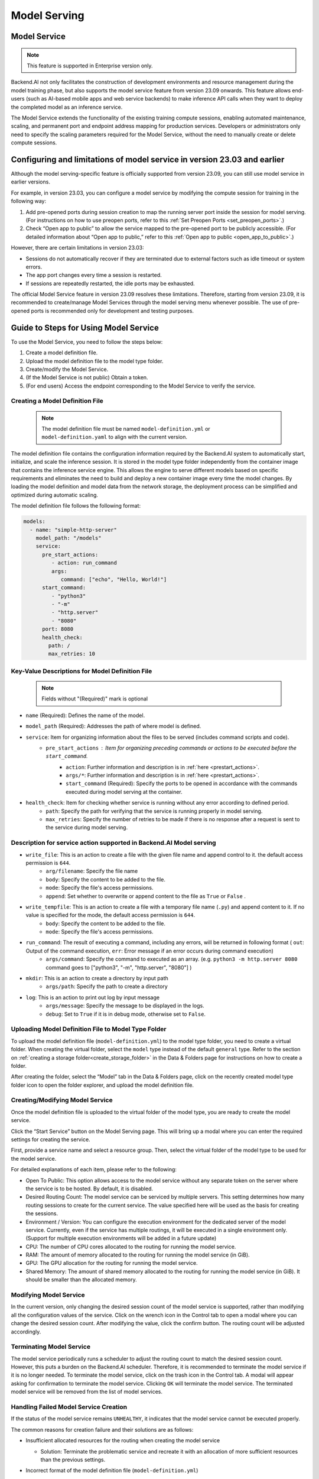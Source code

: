 =============
Model Serving
=============

Model Service
-------------

.. note::
   This feature is supported in Enterprise version only.

Backend.AI not only facilitates the construction of development environments 
and resource management during the model training phase, but also supports 
the model service feature from version 23.09 onwards. This feature allows 
end-users (such as AI-based mobile apps and web service backends) to make
inference API calls when they want to deploy the completed model as an 
inference service.

.. image:: model-serving-diagram.png
   :width: 500
   :align: center
   :alt: Model serving diagram

The Model Service extends the functionality of the existing training
compute sessions, enabling automated maintenance, scaling, and permanent
port and endpoint address mapping for production services. Developers or
administrators only need to specify the scaling parameters required for
the Model Service, without the need to manually create or delete compute
sessions.

Configuring and limitations of model service in version 23.03 and earlier
-------------------------------------------------------------------------

Although the model serving-specific feature is officially supported from 
version 23.09, you can still use model service in earlier versions.

For example, in version 23.03, you can configure a model service by
modifying the compute session for training in the following way:

1. Add pre-opened ports during session creation to map the running
   server port inside the session for model serving. 
   (For instructions on how to use preopen ports, refer to this :ref:`Set Preopen Ports <set_preopen_ports>`.)

2. Check “Open app to public” to allow the service mapped to the
   pre-opened port to be publicly accessible. 
   (For detailed information about “Open app to public,” refer to this :ref:`Open app to public <open_app_to_public>`.)

However, there are certain limitations in version 23.03:

-  Sessions do not automatically recover if they are terminated due to
   external factors such as idle timeout or system errors.
-  The app port changes every time a session is restarted.
-  If sessions are repeatedly restarted, the idle ports may be
   exhausted.

The official Model Service feature in version 23.09 resolves these
limitations. Therefore, starting from version 23.09, it is recommended
to create/manage Model Services through the model serving menu whenever
possible. The use of pre-opened ports is recommended only for
development and testing purposes.

Guide to Steps for Using Model Service
--------------------------------------

To use the Model Service, you need to follow the steps below:

1. Create a model definition file.
2. Upload the model definition file to the model type folder.
3. Create/modify the Model Service.
4. (If the Model Service is not public) Obtain a token.
5. (For end users) Access the endpoint corresponding to the Model
   Service to verify the service.

Creating a Model Definition File
~~~~~~~~~~~~~~~~~~~~~~~~~~~~~~~~

   .. note:: 
      The model definition file must be named ``model-definition.yml`` or
      ``model-definition.yaml`` to align with the current version.

The model definition file contains the configuration information
required by the Backend.AI system to automatically start, initialize,
and scale the inference session. It is stored in the model type folder 
independently from the container image that contains the inference 
service engine. This allows the engine to serve different models based on 
specific requirements and eliminates the need to build and deploy a new
container image every time the model changes. By loading the model 
definition and model data from the network storage, the deployment
process can be simplified and optimized during automatic scaling.

The model definition file follows the following format:

.. code:: yaml

   models:
     - name: "simple-http-server"
       model_path: "/models"
       service:
         pre_start_actions:
            - action: run_command
            args:
               command: ["echo", "Hello, World!"]
         start_command: 
            - "python3"
            - "-m"
            - "http.server"
            - "8080"
         port: 8080
         health_check:
           path: /
           max_retries: 10

Key-Value Descriptions for Model Definition File
~~~~~~~~~~~~~~~~~~~~~~~~~~~~~~~~~~~~~~~~~~~~~~~~

   .. note:: 
      Fields without "(Required)" mark is optional

- ``name`` (Required): Defines the name of the model.
- ``model_path`` (Required): Addresses the path of where model is defined.
- ``service``: Item for organizing information about the files to be served (includes command scripts and code).
   - ``pre_start_actions`` : Item for organizing preceding commands or actions to be executed before the ``start_command``.
      - ``action``: Further information and description is in :ref:`here <prestart_actions>`.
      - ``args/*``: Further information and description is in :ref:`here <prestart_actions>`.
      - ``start_command`` (Required): Specify the ports to be opened in accordance with the commands executed during model serving at the container.
- ``health_check``: Item for checking whether service is running without any error according to defined period.
   - ``path``: Specify the path for verifying that the service is running properly in model serving.
   - ``max_retries``: Specify the number of retries to be made if there is no response after a request is sent to the service during model serving. 


Description for service action supported in Backend.AI Model serving
~~~~~~~~~~~~~~~~~~~~~~~~~~~~~~~~~~~~~~~~~~~~~~~~~~~~~~~~~~~~~~~~~~~~

.. _prestart_actions:

- ``write_file``: This is an action to create a file with the given file name and append control to it. the default access permission is ``644``.
   - ``arg/filename``: Specify the file name
   - ``body``: Specify the content to be added to the file.
   - ``mode``: Specify the file's access permissions.
   - ``append``: Set whether to overwrite or append content to the file as ``True`` or ``False`` .
- ``write_tempfile``: This is an action to create a file with a temporary file name (``.py``) and append content to it. If no value is specified for the mode, the default access permission is ``644``.
   - ``body``: Specify the content to be added to the file.
   - ``mode``: Specify the file's access permissions. 
- ``run_command``: The result of executing a command, including any errors, will be returned in following format ( ``out``: Output of the command execution, ``err``: Error message if an error occurs during command execution)
   - ``args/command``: Specify the command to executed as an array. (e.g. ``python3 -m http.server 8080`` command goes to ["python3", "-m", "http.server", "8080"] )
- ``mkdir``: This is an action to create a directory by input path
   - ``args/path``: Specify the path to create a directory 
- ``log``: This is an action to print out log by input message
   - ``args/message``: Specify the message to be displayed in the logs.
   -  ``debug``: Set to ``True`` if it is in debug mode, otherwise set to ``False``.

Uploading Model Definition File to Model Type Folder
~~~~~~~~~~~~~~~~~~~~~~~~~~~~~~~~~~~~~~~~~~~~~~~~~~~~

To upload the model definition file (``model-definition.yml``) to the
model type folder, you need to create a virtual folder. When creating
the virtual folder, select the ``model`` type instead of the default
``general`` type. Refer to the section on :ref:`creating a storage 
folder<create_storage_folder>` in the Data & Folders page for
instructions on how to create a folder.

.. image:: model-type-folder-creation.png
   :width: 500
   :align: center
   :alt: Model type folder creation

After creating the folder, select the “Model” tab in the Data & Folders
page, click on the recently created model type folder icon to open the
folder explorer, and upload the model definition file.

.. image:: model-definition-file-upload.png
   :align: center
   :alt: Model definition file upload

Creating/Modifying Model Service
~~~~~~~~~~~~~~~~~~~~~~~~~~~~~~~~

Once the model definition file is uploaded to the virtual folder of the
model type, you are ready to create the model service.

Click the “Start Service” button on the Model Serving page. This will
bring up a modal where you can enter the required settings for creating
the service.

.. image:: service-launcher.png
   :width: 500
   :align: center
   :alt: Service launcher

First, provide a service name and select a resource group. Then, select
the virtual folder of the model type to be used for the model service.

For detailed explanations of each item, please refer to the following:

-  Open To Public: This option allows access to the model service
   without any separate token on the server where the service is to be
   hosted. By default, it is disabled.
-  Desired Routing Count: The model service can be serviced by multiple
   servers. This setting determines how many routing sessions to create
   for the current service. The value specified here will be used as the
   basis for creating the sessions.
-  Environment / Version: You can configure the execution environment
   for the dedicated server of the model service. Currently, even if the
   service has multiple routings, it will be executed in a single
   environment only. (Support for multiple execution environments will
   be added in a future update)
-  CPU: The number of CPU cores allocated to the routing for running the
   model service.
-  RAM: The amount of memory allocated to the routing for running the
   model service (in GiB).
-  GPU: The GPU allocation for the routing for running the model
   service.
-  Shared Memory: The amount of shared memory allocated to the routing
   for running the model service (in GiB). It should be smaller than the
   allocated memory.


Modifying Model Service
~~~~~~~~~~~~~~~~~~~~~~~

In the current version, only changing the desired session count of the
model service is supported, rather than modifying all the configuration
values of the service. Click on the wrench icon in the Control tab to
open a modal where you can change the desired session count. After
modifying the value, click the confirm button. The routing count will be
adjusted accordingly.

.. image:: edit-model-service-dialog.png
   :width: 500
   :align: center
   :alt: Edit model service dialog

.. image:: routings-count-changed.png
   :align: center
   :alt: Edit model service dialog

Terminating Model Service
~~~~~~~~~~~~~~~~~~~~~~~~~

The model service periodically runs a scheduler to adjust the routing
count to match the desired session count. However, this puts a burden on
the Backend.AI scheduler. Therefore, it is recommended to terminate the 
model service if it is no longer needed. To terminate the model service, 
click on the trash icon in the Control tab. A modal will appear asking 
for confirmation to terminate the model service. Clicking ``OK`` 
will terminate the model service. The terminated model service will be 
removed from the list of model services.

.. image:: terminate-model-service-dialog.png
   :width: 500
   :align: center
   :alt: Terminate model service dialog

Handling Failed Model Service Creation
~~~~~~~~~~~~~~~~~~~~~~~~~~~~~~~~~~~~~~

If the status of the model service remains ``UNHEALTHY``, it indicates
that the model service cannot be executed properly.

The common reasons for creation failure and their solutions are as
follows:

-  Insufficient allocated resources for the routing when creating the
   model service

   -  Solution: Terminate the problematic service and recreate it with
      an allocation of more sufficient resources than the previous
      settings.

-  Incorrect format of the model definition file (``model-definition.yml``)

   -  Solution: Verify the format of the model definition file (link)
      and if any key-value pairs are incorrect, modify them and
      overwrite the file in the saved location. Then, click the refresh
      button to ensure that the routing of the model service is set
      correctly.

      .. image:: refresh-button.png
         :align: center
         :alt: Refresh button

Generating Tokens
~~~~~~~~~~~~~~~~~

Once the model service is successfully executed, the status will be set
to ``HEALTHY``. In this case, you can click on the corresponding endpoint
name in the Model Service tab to view detailed information about the
model service. From there, you can check the service endpoint in the
routing information of the model service. If the “Open to Public” option
is enabled when the service is created, the endpoint will be publicly
accessible without any separate token, and end users can access it.
However, if it is disabled, you can issue a token as described below to
verify that the service is running properly.

.. image:: routing-page.png
   :align: center
   :alt: Routing page

Click the token creation button located to the right of the generated
token list in the routing information. In the modal that appears for
token creation, enter the expiration date. 

.. image:: token-generation-dialog.png
   :width: 500
   :align: center
   :alt: Token generation dialog

The issued token will be added to the list of generated tokens. Click the copy icon in the token
item to copy the token, and add it as the value of the following key.

.. image:: generated-token-copy.png
   :align: center
   :alt: Generated token copy

============= ================
Key           Value
============= ================
Content-Type  application/json
Authorization BackendAI
============= ================

Accessing the Model Service Endpoint for End Users
~~~~~~~~~~~~~~~~~~~~~~~~~~~~~~~~~~~~~~~~~~~~~~~~~~

To complete the model serving, you need to share information with the
actual end users so that they can access the server where the model
service is running. If the Open to Public option is enabled when the
service is created, you can share the service endpoint value from the
routing information page. If the service was created with the option
disabled, you can share the service endpoint value along with the token
previously generated.

Here's the simple command using ``curl`` command whether to check sending any requests 
to model serving endpoint working properly or not.

.. code:: console

   $ export API_TOKEN="<token>"
   $ curl -H "Content-Type: application/json" -X GET \
   $ -H "Authorization: BackendAI $API_TOKEN" \
   $ <model-service-endpoint>

.. warning:: 
   By default, end users must be on a network that can access the
   endpoint. If the service was created in a closed network, only end
   users who have access within that closed network can access the
   service.
